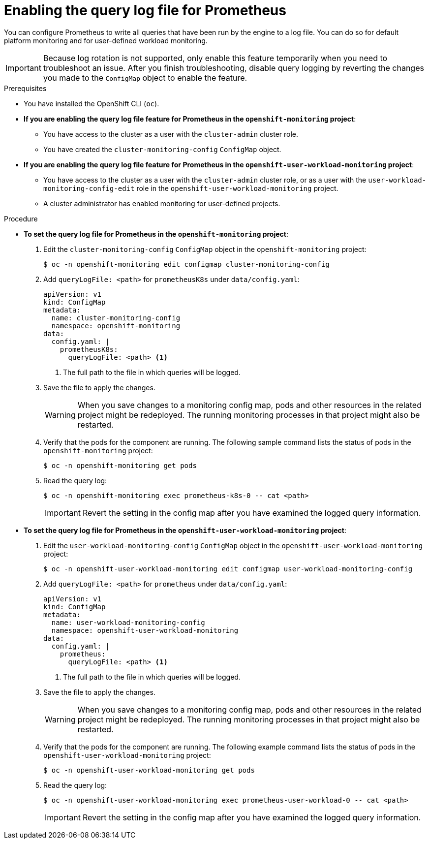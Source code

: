 // Module included in the following assemblies:
//
// * observability/monitoring/configuring-the-monitoring-stack.adoc

:_mod-docs-content-type: PROCEDURE
[id="setting-query-log-file-for-prometheus_{context}"]
= Enabling the query log file for Prometheus

[role="_abstract"]
You can configure Prometheus to write all queries that have been run by the engine to a log file. You can do so for default platform monitoring and for user-defined workload monitoring.

[IMPORTANT]
====
Because log rotation is not supported, only enable this feature temporarily when you need to troubleshoot an issue. After you finish troubleshooting, disable query logging by reverting the changes you made to the `ConfigMap` object to enable the feature.
====

.Prerequisites

* You have installed the OpenShift CLI (`oc`).
* *If you are enabling the query log file feature for Prometheus in the `openshift-monitoring` project*:
** You have access to the cluster as a user with the `cluster-admin` cluster role.
** You have created the `cluster-monitoring-config` `ConfigMap` object.
* *If you are enabling the query log file feature for Prometheus in the `openshift-user-workload-monitoring` project*:
** You have access to the cluster as a user with the `cluster-admin` cluster role, or as a user with the `user-workload-monitoring-config-edit` role in the `openshift-user-workload-monitoring` project.
** A cluster administrator has enabled monitoring for user-defined projects.

.Procedure

** *To set the query log file for Prometheus in the `openshift-monitoring` project*:
. Edit the `cluster-monitoring-config` `ConfigMap` object in the `openshift-monitoring` project:
+
[source,terminal]
----
$ oc -n openshift-monitoring edit configmap cluster-monitoring-config
----
+
. Add `queryLogFile: <path>` for `prometheusK8s` under `data/config.yaml`:
+
[source,yaml]
----
apiVersion: v1
kind: ConfigMap
metadata:
  name: cluster-monitoring-config
  namespace: openshift-monitoring
data:
  config.yaml: |
    prometheusK8s:
      queryLogFile: <path> <1>
----
<1> The full path to the file in which queries will be logged.
+
. Save the file to apply the changes.
+
[WARNING]
====
When you save changes to a monitoring config map, pods and other resources in the related project might be redeployed. The running monitoring processes in that project might also be restarted.
====
+
. Verify that the pods for the component are running. The following sample command lists the status of pods in the `openshift-monitoring` project:
+
[source,terminal]
----
$ oc -n openshift-monitoring get pods
----
+
. Read the query log:
+
[source,terminal]
----
$ oc -n openshift-monitoring exec prometheus-k8s-0 -- cat <path>
----
+
[IMPORTANT]
====
Revert the setting in the config map after you have examined the logged query information.
====

** *To set the query log file for Prometheus in the `openshift-user-workload-monitoring` project*:
. Edit the `user-workload-monitoring-config` `ConfigMap` object in the `openshift-user-workload-monitoring` project:
+
[source,terminal]
----
$ oc -n openshift-user-workload-monitoring edit configmap user-workload-monitoring-config
----
+
. Add `queryLogFile: <path>` for `prometheus` under `data/config.yaml`:
+
[source,yaml]
----
apiVersion: v1
kind: ConfigMap
metadata:
  name: user-workload-monitoring-config
  namespace: openshift-user-workload-monitoring
data:
  config.yaml: |
    prometheus:
      queryLogFile: <path> <1>
----
<1> The full path to the file in which queries will be logged.
+
. Save the file to apply the changes.
+
[WARNING]
====
When you save changes to a monitoring config map, pods and other resources in the related project might be redeployed. The running monitoring processes in that project might also be restarted.
====
+
. Verify that the pods for the component are running. The following example command lists the status of pods in the `openshift-user-workload-monitoring` project:
+
[source,terminal]
----
$ oc -n openshift-user-workload-monitoring get pods
----
+
. Read the query log:
+
[source,terminal]
----
$ oc -n openshift-user-workload-monitoring exec prometheus-user-workload-0 -- cat <path>
----
+
[IMPORTANT]
====
Revert the setting in the config map after you have examined the logged query information.
====
